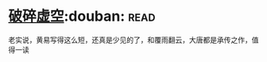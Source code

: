 * [[https://book.douban.com/subject/4706527/][破碎虚空]]:douban::read:
老实说，黄易写得这么短，还真是少见的了，和覆雨翻云，大唐都是承传之作，值得一读
